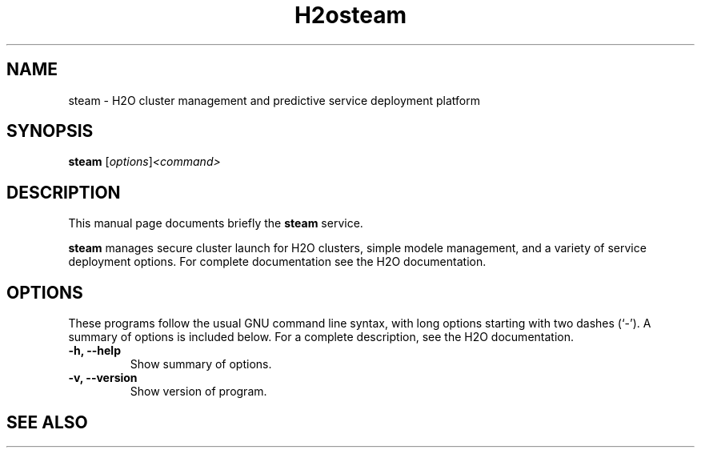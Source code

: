 .\"                                      Hey, EMACS: -*- nroff -*-
.\" (C) Copyright 2017 bill <bill@h2o.ai>,
.\"
.\" First parameter, NAME, should be all caps
.\" Second parameter, SECTION, should be 1-8, maybe w/ subsection
.\" other parameters are allowed: see man(7), man(1)
.TH H2osteam SECTION "January 11 2017"
.\" Please adjust this date whenever revising the manpage.
.\"
.\" Some roff macros, for reference:
.\" .nh        disable hyphenation
.\" .hy        enable hyphenation
.\" .ad l      left justify
.\" .ad b      justify to both left and right margins
.\" .nf        disable filling
.\" .fi        enable filling
.\" .br        insert line break
.\" .sp <n>    insert n+1 empty lines
.\" for manpage-specific macros, see man(7)
.SH NAME
steam \- H2O cluster management and predictive service deployment platform
.SH SYNOPSIS
.B steam
.RI [ options ] <command>
.SH DESCRIPTION
This manual page documents briefly the
.B steam
service.
.PP
.\" TeX users may be more comfortable with the \fB<whatever>\fP and
.\" \fI<whatever>\fP escape sequences to invode bold face and italics,
.\" respectively.
\fBsteam\fP manages secure cluster launch for H2O clusters, simple modele
management, and a variety of service deployment options.  For complete
documentation see the H2O documentation.
.SH OPTIONS
These programs follow the usual GNU command line syntax, with long
options starting with two dashes (`-').
A summary of options is included below.
For a complete description, see the H2O documentation.
.TP
.B \-h, \-\-help
Show summary of options.
.TP
.B \-v, \-\-version
Show version of program.
.SH SEE ALSO
.\" .BR bar (1),
.\" .BR baz (1).
